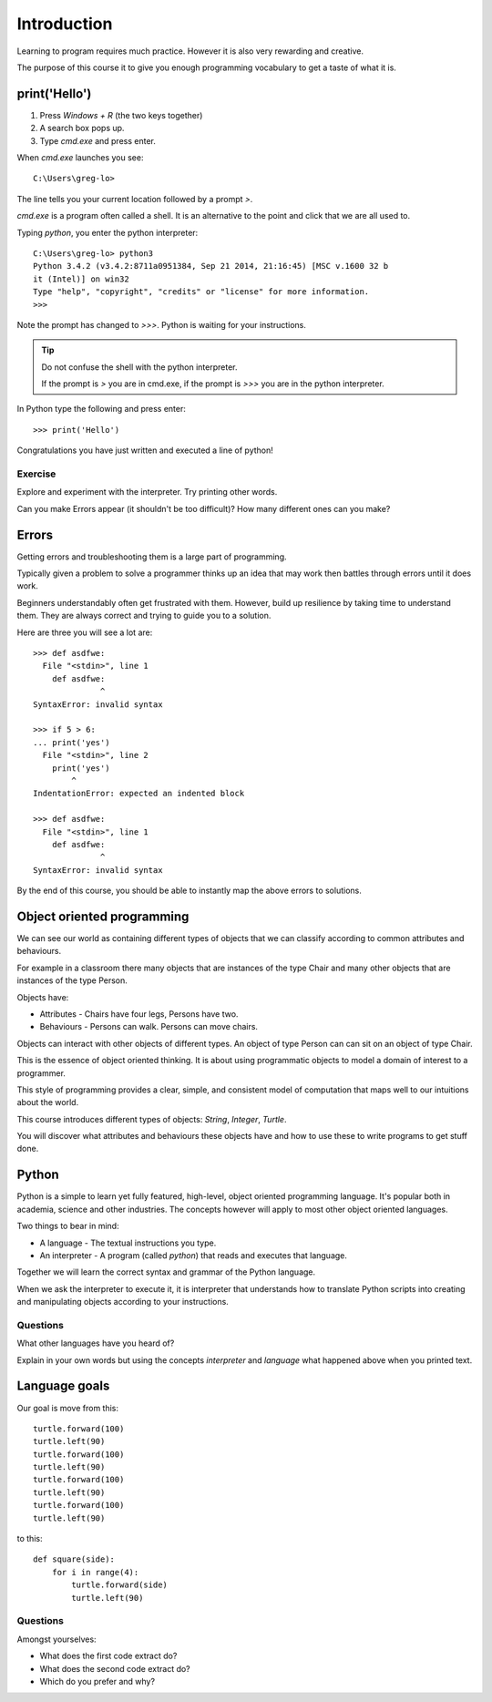 Introduction
************

Learning to program requires much practice. However it is also very rewarding and creative.

The purpose of this course it to give you enough programming vocabulary to
get a taste of what it is.

print('Hello')
==============

1. Press `Windows + R` (the two keys together)
2. A search box pops up.
3. Type `cmd.exe` and press enter. 

When `cmd.exe` launches you see:: 

    C:\Users\greg-lo>

The line tells you your current location followed by a prompt `>`. 

`cmd.exe` is a program often called a shell. It is an alternative to the point and
click that we are all used to.

Typing `python`, you enter the python interpreter::

    C:\Users\greg-lo> python3
    Python 3.4.2 (v3.4.2:8711a0951384, Sep 21 2014, 21:16:45) [MSC v.1600 32 b
    it (Intel)] on win32
    Type "help", "copyright", "credits" or "license" for more information.
    >>>

Note the prompt has changed to `>>>`. Python is waiting for your instructions.

.. tip::

    Do not confuse the shell with the python interpreter.

    If the prompt is `>` you are in cmd.exe, if the prompt is `>>>` you are in
    the python interpreter.

In Python type the following and press enter::

    >>> print('Hello')

Congratulations you have just written and executed a line of python!

Exercise
--------

Explore and experiment with the interpreter. Try printing other words.

Can you make Errors appear (it shouldn't be too difficult)? 
How many different ones can you make?

Errors
======

Getting errors and troubleshooting them is a large part of programming.

Typically given a problem to solve a programmer thinks up an idea that may work then
battles through errors until it does work.

Beginners understandably often get frustrated with
them. However, build up resilience by taking time to understand them. 
They are always correct and trying to guide you to a solution. 

Here are three you will see a lot are::

    >>> def asdfwe:
      File "<stdin>", line 1
        def asdfwe:
                  ^
    SyntaxError: invalid syntax

    >>> if 5 > 6:
    ... print('yes')
      File "<stdin>", line 2
        print('yes')
            ^
    IndentationError: expected an indented block

    >>> def asdfwe:
      File "<stdin>", line 1
        def asdfwe:
                  ^
    SyntaxError: invalid syntax

By the end of this course, you should be able to instantly map the above errors
to solutions.

Object oriented programming
===========================

We can see our world as containing different types of objects that we can classify according to common attributes and behaviours.

For example in a classroom there many objects that are instances of the type Chair and many other objects that are instances of the type Person.

Objects have:

* Attributes - Chairs have four legs, Persons have two.
* Behaviours - Persons can walk. Persons can move chairs.

Objects can interact with other objects of different types. An object of type Person can
can sit on an object of type Chair. 

This is the essence of object oriented thinking. It is about using programmatic 
objects to model a domain of interest to a programmer.

This style of programming provides a clear, simple, and consistent model of computation
that maps well to our intuitions about the world.

This course introduces different types of objects: `String`, `Integer`, `Turtle`. 

You will discover what attributes and behaviours these objects have and how
to use these to write programs to get stuff done.

Python
======

Python is a simple to learn yet fully featured, high-level, object oriented programming language. It's popular both in academia, science and other industries. The concepts however will apply to most other object oriented languages. 

Two things to bear in mind:

* A language - The textual instructions you type.
* An interpreter - A program (called `python`) that reads and executes that language.

Together we will learn the correct syntax and grammar of the Python language. 

When we ask the interpreter to execute it, it is interpreter that understands how to translate Python scripts into creating and manipulating objects according to your instructions.

Questions
---------

What other languages have you heard of?

Explain in your own words but using the concepts `interpreter` and `language`
what happened above when you printed text.

Language goals
==============

Our goal is move from this::

    turtle.forward(100)
    turtle.left(90)
    turtle.forward(100)
    turtle.left(90)
    turtle.forward(100)
    turtle.left(90)
    turtle.forward(100)
    turtle.left(90)

to this::

    def square(side):
        for i in range(4):
            turtle.forward(side)
            turtle.left(90)

Questions
---------

Amongst yourselves:

* What does the first code extract do?
* What does the second code extract do?
* Which do you prefer and why?
